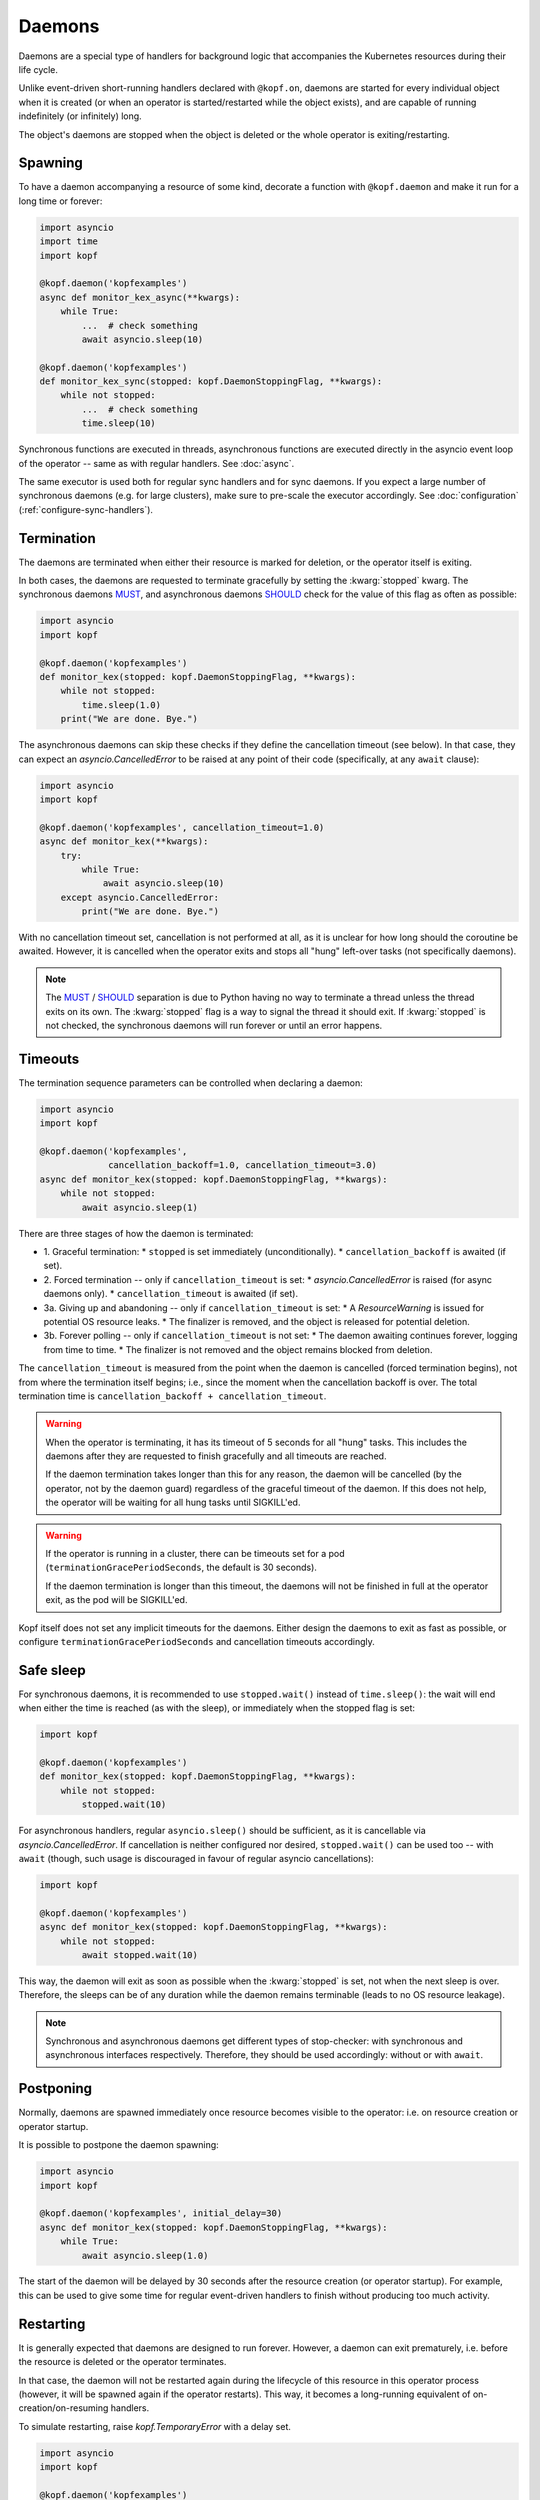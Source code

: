 =======
Daemons
=======

Daemons are a special type of handlers for background logic that accompanies
the Kubernetes resources during their life cycle.

Unlike event-driven short-running handlers declared with ``@kopf.on``,
daemons are started for every individual object when it is created
(or when an operator is started/restarted while the object exists),
and are capable of running indefinitely (or infinitely) long.

The object's daemons are stopped when the object is deleted
or the whole operator is exiting/restarting.


Spawning
========

To have a daemon accompanying a resource of some kind, decorate a function
with ``@kopf.daemon`` and make it run for a long time or forever:

.. code-block:: python

    import asyncio
    import time
    import kopf

    @kopf.daemon('kopfexamples')
    async def monitor_kex_async(**kwargs):
        while True:
            ...  # check something
            await asyncio.sleep(10)

    @kopf.daemon('kopfexamples')
    def monitor_kex_sync(stopped: kopf.DaemonStoppingFlag, **kwargs):
        while not stopped:
            ...  # check something
            time.sleep(10)

Synchronous functions are executed in threads, asynchronous functions are
executed directly in the asyncio event loop of the operator -- same as with
regular handlers. See :doc:`async`.

The same executor is used both for regular sync handlers and for sync daemons.
If you expect a large number of synchronous daemons (e.g. for large clusters),
make sure to pre-scale the executor accordingly.
See :doc:`configuration` (:ref:`configure-sync-handlers`).


Termination
===========

The daemons are terminated when either their resource is marked for deletion,
or the operator itself is exiting.

In both cases, the daemons are requested to terminate gracefully by setting
the :kwarg:`stopped` kwarg. The synchronous daemons MUST_, and asynchronous
daemons SHOULD_ check for the value of this flag as often as possible:

.. code-block:: python

    import asyncio
    import kopf

    @kopf.daemon('kopfexamples')
    def monitor_kex(stopped: kopf.DaemonStoppingFlag, **kwargs):
        while not stopped:
            time.sleep(1.0)
        print("We are done. Bye.")

The asynchronous daemons can skip these checks if they define the cancellation
timeout (see below). In that case, they can expect an `asyncio.CancelledError`
to be raised at any point of their code (specifically, at any ``await`` clause):

.. code-block:: python

    import asyncio
    import kopf

    @kopf.daemon('kopfexamples', cancellation_timeout=1.0)
    async def monitor_kex(**kwargs):
        try:
            while True:
                await asyncio.sleep(10)
        except asyncio.CancelledError:
            print("We are done. Bye.")

With no cancellation timeout set, cancellation is not performed at all,
as it is unclear for how long should the coroutine be awaited. However,
it is cancelled when the operator exits and stops all "hung" left-over tasks
(not specifically daemons).

.. note::

    The MUST_ / SHOULD_ separation is due to Python having no way to terminate
    a thread unless the thread exits on its own. The :kwarg:`stopped` flag
    is a way to signal the thread it should exit. If :kwarg:`stopped` is not
    checked, the synchronous daemons will run forever or until an error happens.

.. _MUST: https://tools.ietf.org/rfc/rfc2119.txt
.. _SHOULD: https://tools.ietf.org/rfc/rfc2119.txt


Timeouts
========

The termination sequence parameters can be controlled when declaring a daemon:

.. code-block:: python

    import asyncio
    import kopf

    @kopf.daemon('kopfexamples',
                 cancellation_backoff=1.0, cancellation_timeout=3.0)
    async def monitor_kex(stopped: kopf.DaemonStoppingFlag, **kwargs):
        while not stopped:
            await asyncio.sleep(1)

There are three stages of how the daemon is terminated:

* 1. Graceful termination:
  * ``stopped`` is set immediately (unconditionally).
  * ``cancellation_backoff`` is awaited (if set).
* 2. Forced termination -- only if ``cancellation_timeout`` is set:
  * `asyncio.CancelledError` is raised (for async daemons only).
  * ``cancellation_timeout`` is awaited (if set).
* 3a. Giving up and abandoning -- only if ``cancellation_timeout`` is set:
  * A `ResourceWarning` is issued for potential OS resource leaks.
  * The finalizer is removed, and the object is released for potential deletion.
* 3b. Forever polling -- only if ``cancellation_timeout`` is not set:
  * The daemon awaiting continues forever, logging from time to time.
  * The finalizer is not removed and the object remains blocked from deletion.

The ``cancellation_timeout`` is measured from the point when the daemon
is cancelled (forced termination begins), not from where the termination
itself begins; i.e., since the moment when the cancellation backoff is over.
The total termination time is ``cancellation_backoff + cancellation_timeout``.

.. warning::

    When the operator is terminating, it has its timeout of 5 seconds
    for all "hung" tasks. This includes the daemons after they are requested
    to finish gracefully and all timeouts are reached.

    If the daemon termination takes longer than this for any reason,
    the daemon will be cancelled (by the operator, not by the daemon guard)
    regardless of the graceful timeout of the daemon. If this does not help,
    the operator will be waiting for all hung tasks until SIGKILL'ed.

.. warning::

    If the operator is running in a cluster, there can be timeouts set for a pod
    (``terminationGracePeriodSeconds``, the default is 30 seconds).

    If the daemon termination is longer than this timeout, the daemons will not
    be finished in full at the operator exit, as the pod will be SIGKILL'ed.

Kopf itself does not set any implicit timeouts for the daemons.
Either design the daemons to exit as fast as possible, or configure
``terminationGracePeriodSeconds`` and cancellation timeouts accordingly.


Safe sleep
==========

For synchronous daemons, it is recommended to use ``stopped.wait()``
instead of ``time.sleep()``: the wait will end when either the time is reached
(as with the sleep), or immediately when the stopped flag is set:

.. code-block:: python

    import kopf

    @kopf.daemon('kopfexamples')
    def monitor_kex(stopped: kopf.DaemonStoppingFlag, **kwargs):
        while not stopped:
            stopped.wait(10)

For asynchronous handlers, regular ``asyncio.sleep()`` should be sufficient,
as it is cancellable via `asyncio.CancelledError`. If cancellation is neither
configured nor desired, ``stopped.wait()`` can be used too -- with ``await``
(though, such usage is discouraged in favour of regular asyncio cancellations):

.. code-block:: python

    import kopf

    @kopf.daemon('kopfexamples')
    async def monitor_kex(stopped: kopf.DaemonStoppingFlag, **kwargs):
        while not stopped:
            await stopped.wait(10)

This way, the daemon will exit as soon as possible when the :kwarg:`stopped`
is set, not when the next sleep is over. Therefore, the sleeps can be of any
duration while the daemon remains terminable (leads to no OS resource leakage).

.. seealso::
    `kopf.DaemonStoppingFlag`, `kopf.DaemonStoppingReason`.

.. note::

    Synchronous and asynchronous daemons get different types of stop-checker:
    with synchronous and asynchronous interfaces respectively.
    Therefore, they should be used accordingly: without or with ``await``.


Postponing
==========

Normally, daemons are spawned immediately once resource becomes visible
to the operator: i.e. on resource creation or operator startup.

It is possible to postpone the daemon spawning:

.. code-block:: python

    import asyncio
    import kopf

    @kopf.daemon('kopfexamples', initial_delay=30)
    async def monitor_kex(stopped: kopf.DaemonStoppingFlag, **kwargs):
        while True:
            await asyncio.sleep(1.0)

The start of the daemon will be delayed by 30 seconds after the resource
creation (or operator startup). For example, this can be used to give some time
for regular event-driven handlers to finish without producing too much activity.


Restarting
==========

It is generally expected that daemons are designed to run forever.
However, a daemon can exit prematurely, i.e. before the resource is deleted
or the operator terminates.

In that case, the daemon will not be restarted again during the lifecycle
of this resource in this operator process (however, it will be spawned again
if the operator restarts). This way, it becomes a long-running equivalent
of on-creation/on-resuming handlers.

To simulate restarting, raise `kopf.TemporaryError` with a delay set.

.. code-block:: python

    import asyncio
    import kopf

    @kopf.daemon('kopfexamples')
    async def monitor_kex(**kwargs):
        await asyncio.sleep(10.0)
        raise kopf.TemporaryError("Need to restart.", delay=10)

Same as with regular error handling, a delay of ``None`` means instant restart.

See also: :ref:`never-again-filters` to prevent daemons from spawning across
operator restarts.


Deletion prevention
===================

Normally, a finalizer is put on the resource if there are daemons running
for it -- to prevent its actual deletion until all the daemons are terminated.

Only after the daemons are terminated, the finalizer is removed to release
the object for actual deletion.

However, it is possible to have daemons that disobey the exiting signals
and continue running after the timeouts. In that case, the finalizer is
anyway removed, and the orphaned daemons are left to themselves.


Resource fields access
======================

The resource's current state is accessible at any time through regular kwargs
(see :doc:`kwargs`): :kwarg:`body`, :kwarg:`spec`, :kwarg:`meta`,
:kwarg:`status`, :kwarg:`uid`, :kwarg:`name`, :kwarg:`namespace`, etc.

The values are "live views" of the current state of the object as it is being
modified during its lifecycle (not frozen as in the event-driven handlers):

.. code-block:: python

    import random
    import time
    import kopf

    @kopf.daemon('kopfexamples')
    def monitor_kex(stopped: kopf.DaemonStoppingFlag, logger, spec, **kwargs):
        while not stopped:
            logger.info(f"FIELD={spec['field']}")
            time.sleep(1)

    @kopf.timer('kopfexamples', interval=2.5)
    def modify_kex_sometimes(patch, **kwargs):
        patch.spec['field'] = random.randint(0, 100)

Always access the fields through the provided kwargs, and do not store
them in local variables. Internally, Kopf substitutes the whole object's
body on every external change. Storing the field values to the variables
will remember their value as it was at that moment in time,
and will not be updated as the object changes.


Results delivery
================

As with any other handlers, the daemons can return arbitrary JSON-serializable
values to be put on the resource's status:

.. code-block:: python

    import asyncio
    import kopf

    @kopf.daemon('kopfexamples')
    async def monitor_kex(**kwargs):
        await asyncio.sleep(10.0)
        return {'finished': True}


Error handling
==============

The error handling is the same as for all other handlers: see :doc:`errors`:

.. code-block:: python

    @kopf.daemon('kopfexamples',
                 errors=kopf.ErrorsMode.TEMPORARY, backoff=1, retries=10)
    def monitor_kex(retry, **_):
        if retry < 3:
            raise kopf.TemporaryError("I'll be back!", delay=1)
        elif retry < 5:
            raise EnvironmentError("Something happened!")
        else:
            raise kopf.PermanentError("Bye-bye!")

If a permanent error is raised, the daemon will never be restarted again.
Same as when the daemon exits on its own (but this could be reconsidered
in the future).


Filtering
=========

It is also possible to use the existing :doc:`filters`
to only spawn daemons for specific resources:

.. code-block:: python

    import time
    import kopf

    @kopf.daemon('kopfexamples',
                 annotations={'some-annotation': 'some-value'},
                 labels={'some-label': 'some-value'},
                 when=lambda name, **_: 'some' in name)
    def monitor_selected_kexes(stopped: kopf.DaemonStoppingFlag, **kwargs):
        while not stopped:
            time.sleep(1)

Other (non-matching) resources of that kind will be ignored.

The daemons will be executed only while the filtering criteria are met.
Both the resource's state and the criteria can be highly dynamic (e.g.
due to ``when=`` callable filters or labels/annotations value callbacks).

Once the daemon stops matching the criteria (either because the resource
or the criteria have been changed (e.g. for `when=` callbacks)),
the daemon is stopped. Once it matches the criteria again, it is re-spawned.

The checking is done only when the resource changes (any watch-event arrives).
The criteria themselves are not re-evaluated if nothing changes.

.. warning::

    A daemon that is terminating is considered as still running, therefore
    it will not be re-spawned until it fully terminates. It will be re-spawned
    the next time a watch-event arrives after the daemon has truly exited.


System resources
================

.. warning::

    A separate OS thread or asyncio task is started
    for each resource and each handler.

    Having hundreds or thousands of OS threads or asyncio tasks can consume
    system resources significantly. Make sure you only have daemons and timers
    with appropriate filters (e.g., by labels, annotations, or so).

    For the same reason, prefer to use async handlers (with properly designed
    async/await code), since asyncio tasks are somewhat cheaper than threads.
    See :doc:`async` for details.
